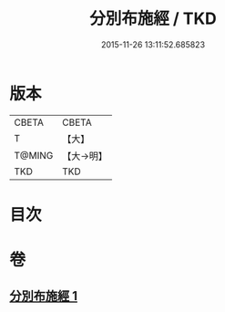 #+TITLE: 分別布施經 / TKD
#+DATE: 2015-11-26 13:11:52.685823
* 版本
 |     CBETA|CBETA   |
 |         T|【大】     |
 |    T@MING|【大→明】   |
 |       TKD|TKD     |

* 目次
* 卷
** [[file:KR6a0084_001.txt][分別布施經 1]]

